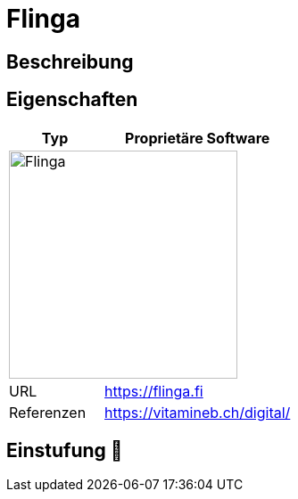 = Flinga

== Beschreibung


== Eigenschaften

[%header%footer,cols="1,2a"]
|===
| Typ
| Proprietäre Software

2+^| image:https://www.medienfundgrube.at/wp-content/uploads/2021/05/Flinga-1.jpg[Flinga,256]


| URL 
| https://flinga.fi

| Referenzen
| https://vitamineb.ch/digital/
|===

== Einstufung 🔴